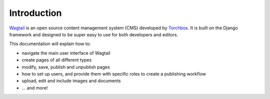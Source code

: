 Introduction
------------

`Wagtail <https://wagtail.io>`_ is an open source content management system (CMS) developed by `Torchbox <https://torchbox.com>`_. It is built on the Django framework and designed to be super easy to use for both developers and editors.

This documentation will explain how to:

-  navigate the main user interface of Wagtail
-  create pages of all different types
-  modify, save, publish and unpublish pages
-  how to set up users, and provide them with specific roles to create a publishing workflow
-  upload, edit and include images and documents
-  ... and more!
